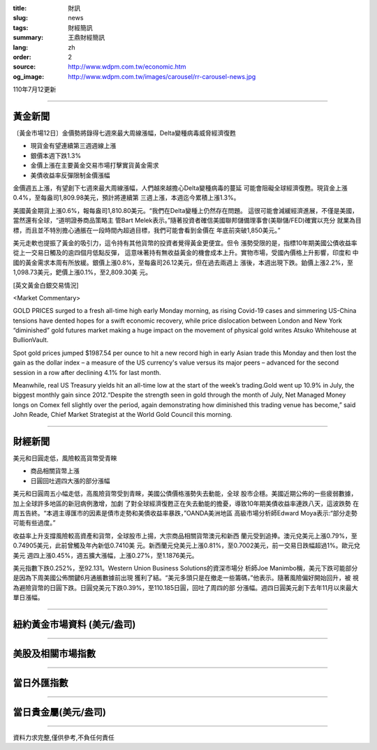:title: 財訊
:slug: news
:tags: 財經簡訊
:summary: 王鼎財經簡訊
:lang: zh
:order: 2
:source: http://www.wdpm.com.tw/economic.htm
:og_image: http://www.wdpm.com.tw/images/carousel/rr-carousel-news.jpg

110年7月12更新

----

黃金新聞
++++++++

〔黃金市場12日〕金價勢將錄得七週來最大周線漲幅，Delta變種病毒威脅經濟復甦

* 現貨金有望連續第三週週線上漲
* 銀價本週下跌1.3%
* 金價上漲在主要黃金交易市場打擊實貨黃金需求
* 美債收益率反彈限制金價漲幅

金價週五上漲，有望創下七週來最大周線漲幅，人們越來越擔心Delta變種病毒的蔓延
可能會阻礙全球經濟復甦。現貨金上漲0.4%，至每盎司1,809.98美元，預計將連續第
三週上漲，本週迄今累積上漲1.3%。

美國黃金期貨上漲0.6%，報每盎司1,810.80美元。“我們在Delta變種上仍然存在問題。
這很可能會減緩經濟進展，不僅是美國，當然還有全球，“道明證券商品策略主
管Bart Melek表示。”隨著投資者確信美國聯邦儲備理事會(美聯儲/FED)確實以充分
就業為目標，而且並不特別擔心通脹在一段時間內超過目標，我們可能會看到金價在
年底前突破1,850美元。”

美元走軟也提振了黃金的吸引力，這令持有其他貨幣的投資者覺得黃金更便宜。但令
漲勢受限的是，指標10年期美國公債收益率從上一交易日觸及的逾四個月低點反彈，
這意味著持有無收益黃金的機會成本上升。實物市場，受國內價格上升影響，印度和
中國的黃金需求本周有所放緩。銀價上漲0.8%，至每盎司26.12美元，但在過去兩週上
漲後，本週出現下跌。鉑價上漲2.2%，至1,098.73美元，鈀價上漲0.1%，至2,809.30美
元。







[英文黃金白銀交易情況]

<Market Commentary>

GOLD PRICES surged to a fresh all-time high early Monday morning, as 
rising Covid-19 cases and simmering US-China tensions have dented hopes 
for a swift economic recovery, while price dislocation between London and 
New York “diminished” gold futures market making a huge impact on the 
movement of physical gold writes Atsuko Whitehouse at BullionVault.
 
Spot gold prices jumped $1987.54 per ounce to hit a new record high in 
early Asian trade this Monday and then lost the gain as the dollar 
index – a measure of the US currency's value versus its major 
peers – advanced for the second session in a row after declining 4.1% 
for last month.
 
Meanwhile, real US Treasury yields hit an all-time low at the start of 
the week’s trading.Gold went up 10.9% in July, the biggest monthly gain 
since 2012.“Despite the strength seen in gold through the month of July, 
Net Managed Money longs on Comex fell slightly over the period, again 
demonstrating how diminished this trading venue has become,” said John 
Reade, Chief Market Strategist at the World Gold Council this morning.

----

財經新聞
++++++++
美元和日圓走低，風險較高貨幣受青睞

* 商品相關貨幣上漲
* 日圓回吐週四大漲的部分漲幅

美元和日圓周五小幅走低，高風險貨幣受到青睞，美國公債價格漲勢失去動能，全球
股市企穩。美國近期公佈的一些疲弱數據，加上全球許多地區的新冠病例激增，加劇
了對全球經濟復甦正在失去動能的擔憂，導致10年期美債收益率連跌八天，這波跌勢
在周五告終。“本週主導匯市的因素是債市走勢和美債收益率暴跌，”OANDA美洲地區
高級市場分析師Edward Moya表示:“部分走勢可能有些過度。”

收益率上升支撐風險較高資產和貨幣，全球股市上揚，大宗商品相關貨幣澳元和新西
蘭元受到追捧。澳元兌美元上漲0.79%，至0.74905美元，此前曾觸及年內新低0.7410美
元。新西蘭元兌美元上漲0.81%，至0.7002美元，前一交易日跌幅超過1%。歐元兌美元
週四上漲0.45%，週五擴大漲幅，上漲0.27%，至1.1876美元。

美元指數下跌0.252%，至92.131。Western Union Business Solutions的資深市場分
析師Joe Manimbo稱，美元下跌可能部分是因為下周美國公佈關鍵6月通脹數據前出現
獲利了結。“美元多頭只是在撤走一些籌碼，”他表示。隨著風險偏好開始回升，被
視為避險貨幣的日圓下跌。日圓兌美元下跌0.39%，至110.185日圓，回吐了周四的部
分漲幅。週四日圓美元創下去年11月以來最大單日漲幅。



            


----

紐約黃金市場資料 (美元/盎司)
++++++++++++++++++++++++++++

.. raw:: html

  <A HREF="http://www.kitco.com/connecting.html">
  <IMG SRC="http://www.kitconet.com/images/quotes_4b2.gif" BORDER="0" ALT="[Most Recent Quotes from www.kitco.com]">
  </A>

----

美股及相關市場指數
++++++++++++++++++

.. raw:: html

  <!-- TradingView Widget BEGIN -->
  <div class="tradingview-widget-container">
    <div class="tradingview-widget-container__widget"></div>
    <div class="tradingview-widget-copyright"><a href="https://tw.tradingview.com/markets/indices/" rel="noopener" target="_blank"><span class="blue-text">指數行情</span></a>由TradingView提供</div>
    <script type="text/javascript" src="https://s3.tradingview.com/external-embedding/embed-widget-market-quotes.js" async>
    {
    "title": "指數",
    "width": 770,
    "height": 450,
    "locale": "zh_TW",
    "symbolsGroups": [
      {
        "name": "美國和加拿大",
        "symbols": [
          {
            "name": "FOREXCOM:SPXUSD",
            "displayName": "標準普爾500"
          },
          {
            "name": "FOREXCOM:NSXUSD",
            "displayName": "納斯達克100指數"
          },
          {
            "name": "CME_MINI:ES1!",
            "displayName": "E-迷你 標普指數期貨"
          },
          {
            "name": "INDEX:DXY",
            "displayName": "美元指數"
          },
          {
            "name": "FOREXCOM:DJI",
            "displayName": "道瓊斯 30"
          }
        ]
      },
      {
        "name": "歐洲",
        "symbols": [
          {
            "name": "INDEX:SX5E",
            "displayName": "歐元藍籌50"
          },
          {
            "name": "FOREXCOM:UKXGBP",
            "displayName": "富時100"
          },
          {
            "name": "INDEX:DEU30",
            "displayName": "德國DAX指數"
          },
          {
            "name": "INDEX:CAC40",
            "displayName": "法國 CAC 40 指數"
          },
          {
            "name": "INDEX:SMI"
          }
        ]
      },
      {
        "name": "亞太",
        "symbols": [
          {
            "name": "INDEX:NKY",
            "displayName": "日經225"
          },
          {
            "name": "INDEX:HSI",
            "displayName": "恆生"
          },
          {
            "name": "BSE:SENSEX",
            "displayName": "印度孟買指數"
          },
          {
            "name": "BSE:BSE500"
          },
          {
            "name": "INDEX:KSIC",
            "displayName": "韓國Kospi綜合指數"
          }
        ]
      }
    ],
    "colorTheme": "light"
  }
    </script>
  </div>
  <!-- TradingView Widget END -->

----

當日外匯指數
++++++++++++

.. raw:: html

  <!-- TradingView Widget BEGIN -->
  <div class="tradingview-widget-container">
    <div class="tradingview-widget-container__widget"></div>
    <div class="tradingview-widget-copyright"><a href="https://tw.tradingview.com/markets/currencies/forex-cross-rates/" rel="noopener" target="_blank"><span class="blue-text">外匯匯率</span></a>由TradingView提供</div>
    <script type="text/javascript" src="https://s3.tradingview.com/external-embedding/embed-widget-forex-cross-rates.js" async>
    {
    "width": "100%",
    "height": "100%",
    "currencies": [
      "EUR",
      "USD",
      "JPY",
      "GBP",
      "CNY",
      "TWD"
    ],
    "isTransparent": false,
    "colorTheme": "light",
    "locale": "zh_TW"
  }
    </script>
  </div>
  <!-- TradingView Widget END -->

----

當日貴金屬(美元/盎司)
+++++++++++++++++++++

.. raw:: html 

  <A HREF="http://www.kitco.com/connecting.html">
  <IMG SRC="http://www.kitconet.com/images/quotes_7a.gif" BORDER="0" ALT="[Most Recent Quotes from www.kitco.com]">
  </A>

----

資料力求完整,僅供參考,不負任何責任
